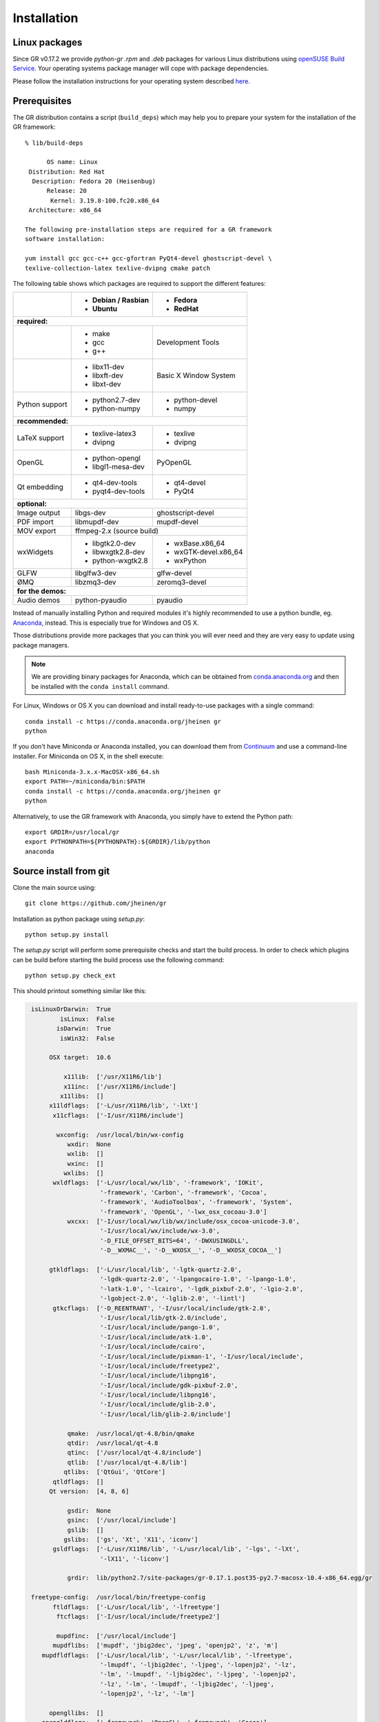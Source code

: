 Installation
------------

Linux packages
^^^^^^^^^^^^^^

Since GR v0.17.2 we provide `python-gr` `.rpm` and `.deb` packages for various
Linux distributions using
`openSUSE Build Service <https://build.opensuse.org>`_. Your operating systems
package manager will cope with package dependencies.

Please follow the installation instructions for your operating system described
`here <https://software.opensuse.org/download.html?project=science:gr-framework&package=python-gr>`_.


Prerequisites
^^^^^^^^^^^^^

The GR distribution contains a script (``build_deps``) which may help
you to prepare your system for the installation of the GR framework::

    % lib/build-deps

          OS name: Linux
     Distribution: Red Hat
      Description: Fedora 20 (Heisenbug)
          Release: 20
           Kernel: 3.19.8-100.fc20.x86_64
     Architecture: x86_64

    The following pre-installation steps are required for a GR framework
    software installation:

    yum install gcc gcc-c++ gcc-gfortran PyQt4-devel ghostscript-devel \
    texlive-collection-latex texlive-dvipng cmake patch


The following table shows which packages are required to support the different
features:

+---------------+----------------------+----------------------+
|               |- Debian / Rasbian    |- Fedora              |
|               |- Ubuntu              |- RedHat              |
+===============+======================+======================+
|**required:**                                                |
+---------------+----------------------+----------------------+
|               |- make                |Development Tools     |
|               |- gcc                 |                      |
|               |- g++                 |                      |
+---------------+----------------------+----------------------+
|               |- libx11-dev          |Basic X Window System |
|               |- libxft-dev          |                      |
|               |- libxt-dev           |                      |
+---------------+----------------------+----------------------+
|Python support |- python2.7-dev       |- python-devel        |
|               |- python-numpy        |- numpy               |
+---------------+----------------------+----------------------+
|**recommended:**                                             |
+---------------+----------------------+----------------------+
|LaTeX support  |- texlive-latex3      |- texlive             |
|               |- dvipng              |- dvipng              |
+---------------+----------------------+----------------------+
|OpenGL         |- python-opengl       |PyOpenGL              |
|               |- libgl1-mesa-dev     |                      |
+---------------+----------------------+----------------------+
|Qt embedding   |- qt4-dev-tools       |- qt4-devel           |
|               |- pyqt4-dev-tools     |- PyQt4               |
+---------------+----------------------+----------------------+
|**optional:**                                                |
+---------------+----------------------+----------------------+
|Image output   |libgs-dev             |ghostscript-devel     |
+---------------+----------------------+----------------------+
|PDF import     |libmupdf-dev          |mupdf-devel           |
+---------------+----------------------+----------------------+
|MOV export     |        ffmpeg-2.x (source build)            |
+---------------+----------------------+----------------------+
|wxWidgets      |- libgtk2.0-dev       |- wxBase.x86_64       |
|               |- libwxgtk2.8-dev     |- wxGTK-devel.x86_64  |
|               |- python-wxgtk2.8     |- wxPython            |
+---------------+----------------------+----------------------+
|GLFW           |libglfw3-dev          |glfw-devel            |
+---------------+----------------------+----------------------+
|ØMQ            |libzmq3-dev           |zeromq3-devel         |
+---------------+----------------------+----------------------+
|**for the demos:**                                           |
+---------------+----------------------+----------------------+
|Audio demos    |python-pyaudio        |pyaudio               |
+---------------+----------------------+----------------------+

Instead of manually installing Python and required modules it's highly
recommended to use a python bundle, eg.
`Anaconda <https://continuum.io/downloads>`_, instead. This is
especially true for Windows and OS X.

Those distributions provide more packages that you can think you will ever
need and they are very easy to update using package managers.

.. note::
    We are providing binary packages for Anaconda, which can be
    obtained from `conda.anaconda.org <https://conda.anaconda.org>`_ and
    then be installed with the ``conda install`` command.

For Linux, Windows or OS X you can download and install ready-to-use
packages with a single command::

    conda install -c https://conda.anaconda.org/jheinen gr
    python

If you don't have Miniconda or Anaconda installed, you can download
them from `Continuum <https://continuum.io/downloads>`_ and use a
command-line installer. For Miniconda on OS X, in the shell execute::

    bash Miniconda-3.x.x-MacOSX-x86_64.sh
    export PATH=~/miniconda/bin:$PATH
    conda install -c https://conda.anaconda.org/jheinen gr
    python

Alternatively, to use the GR framework with Anaconda, you simply have
to extend the Python path::

    export GRDIR=/usr/local/gr
    export PYTHONPATH=${PYTHONPATH}:${GRDIR}/lib/python
    anaconda


Source install from git
^^^^^^^^^^^^^^^^^^^^^^^

Clone the main source using::

    git clone https://github.com/jheinen/gr

Installation as python package using `setup.py`::

    python setup.py install

The `setup.py` script will perform some prerequisite checks and start the
build process. In order to check which plugins can be build before starting
the build process use the following command::

    python setup.py check_ext

This should printout something similar like this:

.. code-block:: python

    isLinuxOrDarwin:  True
            isLinux:  False
           isDarwin:  True
            isWin32:  False

         OSX target:  10.6

             x11lib:  ['/usr/X11R6/lib']
             x11inc:  ['/usr/X11R6/include']
            x11libs:  []
         x11ldflags:  ['-L/usr/X11R6/lib', '-lXt']
          x11cflags:  ['-I/usr/X11R6/include']

           wxconfig:  /usr/local/bin/wx-config
              wxdir:  None
              wxlib:  []
              wxinc:  []
             wxlibs:  []
          wxldflags:  ['-L/usr/local/wx/lib', '-framework', 'IOKit',
                       '-framework', 'Carbon', '-framework', 'Cocoa',
                       '-framework', 'AudioToolbox', '-framework', 'System',
                       '-framework', 'OpenGL', '-lwx_osx_cocoau-3.0']
              wxcxx:  ['-I/usr/local/wx/lib/wx/include/osx_cocoa-unicode-3.0',
                       '-I/usr/local/wx/include/wx-3.0',
                       '-D_FILE_OFFSET_BITS=64', '-DWXUSINGDLL',
                       '-D__WXMAC__', '-D__WXOSX__', '-D__WXOSX_COCOA__']

         gtkldflags:  ['-L/usr/local/lib', '-lgtk-quartz-2.0',
                       '-lgdk-quartz-2.0', '-lpangocairo-1.0', '-lpango-1.0',
                       '-latk-1.0', '-lcairo', '-lgdk_pixbuf-2.0', '-lgio-2.0',
                       '-lgobject-2.0', '-lglib-2.0', '-lintl']
          gtkcflags:  ['-D_REENTRANT', '-I/usr/local/include/gtk-2.0',
                       '-I/usr/local/lib/gtk-2.0/include',
                       '-I/usr/local/include/pango-1.0',
                       '-I/usr/local/include/atk-1.0',
                       '-I/usr/local/include/cairo',
                       '-I/usr/local/include/pixman-1', '-I/usr/local/include',
                       '-I/usr/local/include/freetype2',
                       '-I/usr/local/include/libpng16',
                       '-I/usr/local/include/gdk-pixbuf-2.0',
                       '-I/usr/local/include/libpng16',
                       '-I/usr/local/include/glib-2.0',
                       '-I/usr/local/lib/glib-2.0/include']

              qmake:  /usr/local/qt-4.8/bin/qmake
              qtdir:  /usr/local/qt-4.8
              qtinc:  ['/usr/local/qt-4.8/include']
              qtlib:  ['/usr/local/qt-4.8/lib']
             qtlibs:  ['QtGui', 'QtCore']
          qtldflags:  []
         Qt version:  [4, 8, 6]

              gsdir:  None
              gsinc:  ['/usr/local/include']
              gslib:  []
             gslibs:  ['gs', 'Xt', 'X11', 'iconv']
          gsldflags:  ['-L/usr/X11R6/lib', '-L/usr/local/lib', '-lgs', '-lXt',
                       '-lX11', '-liconv']

              grdir:  lib/python2.7/site-packages/gr-0.17.1.post35-py2.7-macosx-10.4-x86_64.egg/gr

    freetype-config:  /usr/local/bin/freetype-config
          ftldflags:  ['-L/usr/local/lib', '-lfreetype']
           ftcflags:  ['-I/usr/local/include/freetype2']

           mupdfinc:  ['/usr/local/include']
          mupdflibs:  ['mupdf', 'jbig2dec', 'jpeg', 'openjp2', 'z', 'm']
       mupdfldflags:  ['-L/usr/local/lib', '-L/usr/local/lib', '-lfreetype',
                       '-lmupdf', '-ljbig2dec', '-ljpeg', '-lopenjp2', '-lz',
                       '-lm', '-lmupdf', '-ljbig2dec', '-ljpeg', '-lopenjp2',
                       '-lz', '-lm', '-lmupdf', '-ljbig2dec', '-ljpeg',
                       '-lopenjp2', '-lz', '-lm']

         opengllibs:  []
       opengldflags:  ['-framework', 'OpenGL', '-framework', 'Cocoa']

        disable-x11:  False
         disable-xt:  False
        disable-xft:  False
         disable-wx:  False
         disable-qt:  False
        disable-gtk:  False
         disable-gs:  False
        disable-fig:  False
        disable-svg:  False
       disable-html:  False
        disable-pgf:  False
        disable-wmf:  False
        disable-mov:  False
     disable-opengl:  False
     disable-quartz:  False
   disable-freetype:  False
      disable-mupdf:  False

In order to build and install a self-contained gr package you can use the
following command::

    python setup.py build_ext --static-extras install

Installation into single directory using `Makefile`::

    cd gr
    make
    make install
    make clean
    export PYTHONPATH=${PYTHONPATH}:/usr/local/gr/lib/python

This will install the GR framework into the directory ``/usr/local/gr``. You can
choose any other destination by specifying the ``GRDIR`` variable, e.g.::

    make GRDIR=/opt/gr

To create a self-contained GR distribution you can use the ``self`` target::

    make self

On slow systems, you can have a coffee now, as the system will download
and build several static libraries.

The GR distribution provides some wrapper scripts for python and anaconda environments.
You can change the default locations for the corresponding python interpreter by
specifying the ``PYTHONBIN`` and ``ANACONDABIN`` variables, e.g.::

    make install GRDIR=/opt/gr PYTHONBIN=/usr/local/bin ANACONDABIN=/usr/local/anaconda2/bin

Install from PyPI
^^^^^^^^^^^^^^^^^

::

    pip install gr

Once you have installed the GR framework you should try whether you can import
the gr module::

    > python
    Python 2.7.8 (default, Jul  3 2014, 21:06:26)
    [GCC 4.2.1 (Based on Apple Inc. build 5658) (LLVM build 2336.1.00)] on darwin
    Type "help", "copyright", "credits" or "license" for more information.
    >>> import gr

